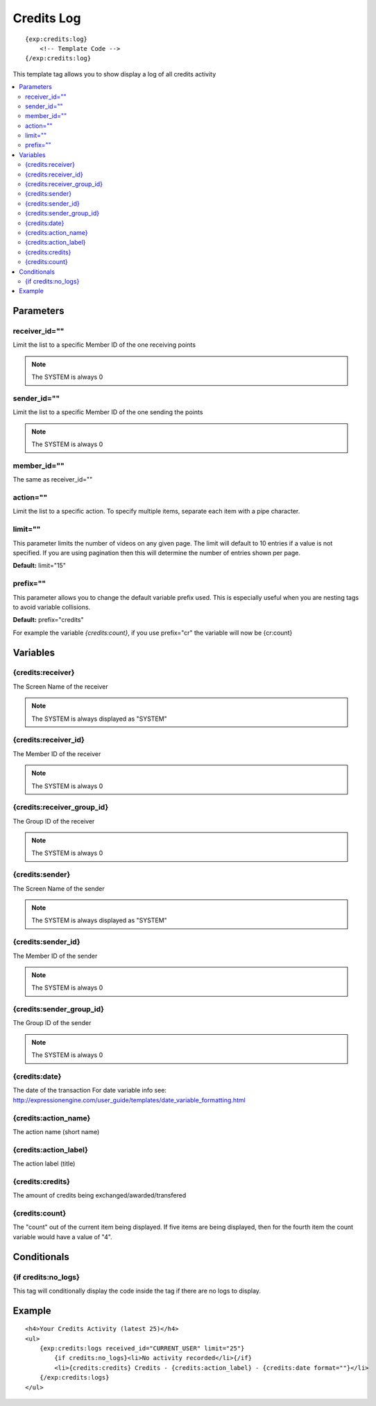 ############
Credits Log
############
::

  {exp:credits:log}
      <!-- Template Code -->
  {/exp:credits:log}

This template tag allows you to show display a log of all credits activity

.. contents::
  :local:

***********************
Parameters
***********************

receiver_id=""
==============
Limit the list to a specific Member ID of the one receiving points

.. note:: The SYSTEM is always 0

sender_id=""
==============
Limit the list to a specific Member ID of the one sending the points

.. note:: The SYSTEM is always 0

member_id=""
=================
The same as receiver_id=""

action=""
===========
Limit the list to a specific action. To specify multiple items, separate each item with a pipe character.

limit=""
=========
This parameter limits the number of videos on any given page. The limit will default to 10 entries if a value is not specified. If you are using pagination then this will determine the number of entries shown per page.

**Default:** limit="15"

prefix=""
=============
This parameter allows you to change the default variable prefix used. This is especially useful when you are nesting tags to avoid variable collisions.

**Default:** prefix="credits"

For example the variable `{credits:count}`, if you use prefix="cr" the variable will now be {cr:count}

**********************
Variables
**********************

{credits:receiver}
====================
The Screen Name of the receiver

.. note:: The SYSTEM is always displayed as "SYSTEM"

{credits:receiver_id}
=====================
The Member ID of the receiver

.. note:: The SYSTEM is always 0

{credits:receiver_group_id}
============================
The Group ID of the receiver

.. note:: The SYSTEM is always 0

{credits:sender}
=====================
The Screen Name of the sender

.. note:: The SYSTEM is always displayed as "SYSTEM"

{credits:sender_id}
====================
The Member ID of the sender

.. note:: The SYSTEM is always 0

{credits:sender_group_id}
==========================
The Group ID of the sender

.. note:: The SYSTEM is always 0

{credits:date}
===============
The date of the transaction
For date variable info see: http://expressionengine.com/user_guide/templates/date_variable_formatting.html

{credits:action_name}
=======================
The action name (short name)

{credits:action_label}
========================
The action label (title)

{credits:credits}
========================
The amount of credits being exchanged/awarded/transfered

{credits:count}
=========================
The "count" out of the current item being displayed. If five items are being displayed, then for the fourth item the count variable would have a value of "4".

****************************
Conditionals
****************************

{if credits:no_logs}
=======================
This tag will conditionally display the code inside the tag if there are no logs to display.

**********************
Example
**********************
::

	<h4>Your Credits Activity (latest 25)</h4>
	<ul>
	    {exp:credits:logs received_id="CURRENT_USER" limit="25"}
	        {if credits:no_logs}<li>No activity recorded</li>{/if}
	        <li>{credits:credits} Credits - {credits:action_label} - {credits:date format=""}</li>
	    {/exp:credits:logs}
	</ul>